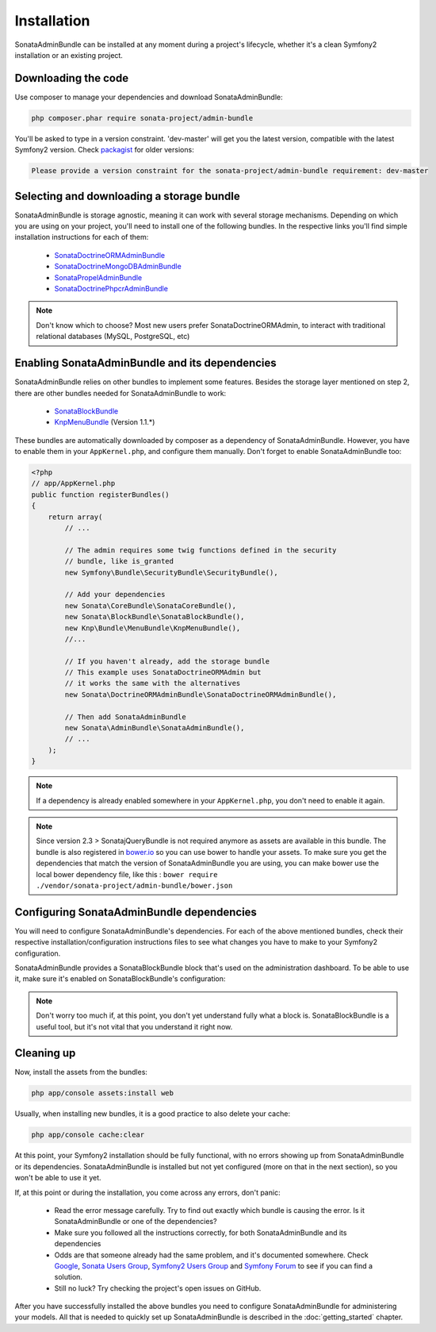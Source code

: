 Installation
============

SonataAdminBundle can be installed at any moment during a project's lifecycle,
whether it's a clean Symfony2 installation or an existing project.

Downloading the code
--------------------

Use composer to manage your dependencies and download SonataAdminBundle:

.. code-block:: bash

    php composer.phar require sonata-project/admin-bundle

You'll be asked to type in a version constraint. 'dev-master' will get you the latest
version, compatible with the latest Symfony2 version. Check `packagist <https://packagist.org/packages/sonata-project/admin-bundle>`_
for older versions:

.. code-block:: bash

    Please provide a version constraint for the sonata-project/admin-bundle requirement: dev-master

Selecting and downloading a storage bundle
------------------------------------------

SonataAdminBundle is storage agnostic, meaning it can work with several storage
mechanisms. Depending on which you are using on your project, you'll need to install
one of the following bundles. In the respective links you'll find simple installation
instructions for each of them:

    - `SonataDoctrineORMAdminBundle <http://sonata-project.org/bundles/doctrine-orm-admin/master/doc/reference/installation.html>`_
    - `SonataDoctrineMongoDBAdminBundle <https://github.com/sonata-project/SonataDoctrineMongoDBAdminBundle/blob/master/Resources/doc/reference/installation.rst>`_
    - `SonataPropelAdminBundle <http://sonata-project.org/bundles/propel-admin/master/doc/reference/installation.html>`_
    - `SonataDoctrinePhpcrAdminBundle <https://github.com/sonata-project/SonataDoctrinePhpcrAdminBundle/blob/master/Resources/doc/reference/installation.rst>`_

.. note::
    Don't know which to choose? Most new users prefer SonataDoctrineORMAdmin, to interact with traditional relational databases (MySQL, PostgreSQL, etc)

Enabling SonataAdminBundle and its dependencies
-----------------------------------------------

SonataAdminBundle relies on other bundles to implement some features.
Besides the storage layer mentioned on step 2, there are other bundles needed
for SonataAdminBundle to work:

    - `SonataBlockBundle <http://sonata-project.org/bundles/block/master/doc/reference/installation.html>`_
    - `KnpMenuBundle <https://github.com/KnpLabs/KnpMenuBundle/blob/master/Resources/doc/index.md#installation>`_ (Version 1.1.*)

These bundles are automatically downloaded by composer as a dependency of SonataAdminBundle.
However, you have to enable them in your ``AppKernel.php``, and configure them manually. Don't
forget to enable SonataAdminBundle too:

.. code-block:: php

    <?php
    // app/AppKernel.php
    public function registerBundles()
    {
        return array(
            // ...

            // The admin requires some twig functions defined in the security
            // bundle, like is_granted
            new Symfony\Bundle\SecurityBundle\SecurityBundle(),

            // Add your dependencies
            new Sonata\CoreBundle\SonataCoreBundle(),
            new Sonata\BlockBundle\SonataBlockBundle(),
            new Knp\Bundle\MenuBundle\KnpMenuBundle(),
            //...

            // If you haven't already, add the storage bundle
            // This example uses SonataDoctrineORMAdmin but
            // it works the same with the alternatives
            new Sonata\DoctrineORMAdminBundle\SonataDoctrineORMAdminBundle(),

            // Then add SonataAdminBundle
            new Sonata\AdminBundle\SonataAdminBundle(),
            // ...
        );
    }

.. note::
    If a dependency is already enabled somewhere in your ``AppKernel.php``,
    you don't need to enable it again.

.. note::
    Since version 2.3 > SonatajQueryBundle is not required anymore as assets are available in this
    bundle. The bundle is also registered in `bower.io <https://github.com/sonata-project/SonataAdminBundle>`_ so
    you can use bower to handle your assets. To make sure you get the dependencies
    that match the version of SonataAdminBundle you are using, you can make bower
    use the local bower dependency file, like this : ``bower require ./vendor/sonata-project/admin-bundle/bower.json``

Configuring SonataAdminBundle dependencies
------------------------------------------

You will need to configure SonataAdminBundle's dependencies. For each of the above
mentioned bundles, check their respective installation/configuration instructions
files to see what changes you have to make to your Symfony2 configuration.

SonataAdminBundle provides a SonataBlockBundle block that's used on the administration
dashboard. To be able to use it, make sure it's enabled on SonataBlockBundle's configuration:

.. configuration-block::

    .. code-block:: yaml

        # app/config/config.yml
        sonata_block:
            default_contexts: [cms]
            blocks:
                # Enable the SonataAdminBundle block
                sonata.admin.block.admin_list:
                    contexts:   [admin]
                # Your other blocks

.. note::
    Don't worry too much if, at this point, you don't yet understand fully
    what a block is. SonataBlockBundle is a useful tool, but it's not vital
    that you understand it right now.

Cleaning up
-----------

Now, install the assets from the bundles:

.. code-block:: bash

    php app/console assets:install web

Usually, when installing new bundles, it is a good practice to also delete your cache:

.. code-block:: bash

    php app/console cache:clear

At this point, your Symfony2 installation should be fully functional, with no errors
showing up from SonataAdminBundle or its dependencies. SonataAdminBundle is installed
but not yet configured (more on that in the next section), so you won't be able to
use it yet.

If, at this point or during the installation, you come across any errors, don't panic:

    -  Read the error message carefully. Try to find out exactly which bundle is causing the error. Is it SonataAdminBundle or one of the dependencies?
    - Make sure you followed all the instructions correctly, for both SonataAdminBundle and its dependencies
    - Odds are that someone already had the same problem, and it's documented somewhere. Check `Google <http://www.google.com>`_, `Sonata Users Group <https://groups.google.com/group/sonata-users>`_, `Symfony2 Users Group <https://groups.google.com/group/symfony2>`_ and `Symfony Forum <forum.symfony-project.org>`_ to see if you can find a solution.
    - Still no luck? Try checking the project's open issues on GitHub.

After you have successfully installed the above bundles you need to configure
SonataAdminBundle for administering your models. All that is needed to quickly
set up SonataAdminBundle is described in the :doc:`getting_started` chapter.
